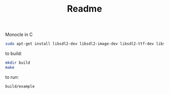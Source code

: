 #+TITLE: Readme
Monocle in C
#+BEGIN_SRC bash
sudo apt-get install libsdl2-dev libsdl2-image-dev libsdl2-ttf-dev libsdl2-mixer-dev
#+END_SRC

to build:
#+BEGIN_SRC bash
mkdir build
make
#+END_SRC

to run:
#+BEGIN_SRC bash
build/example
#+END_SRC
